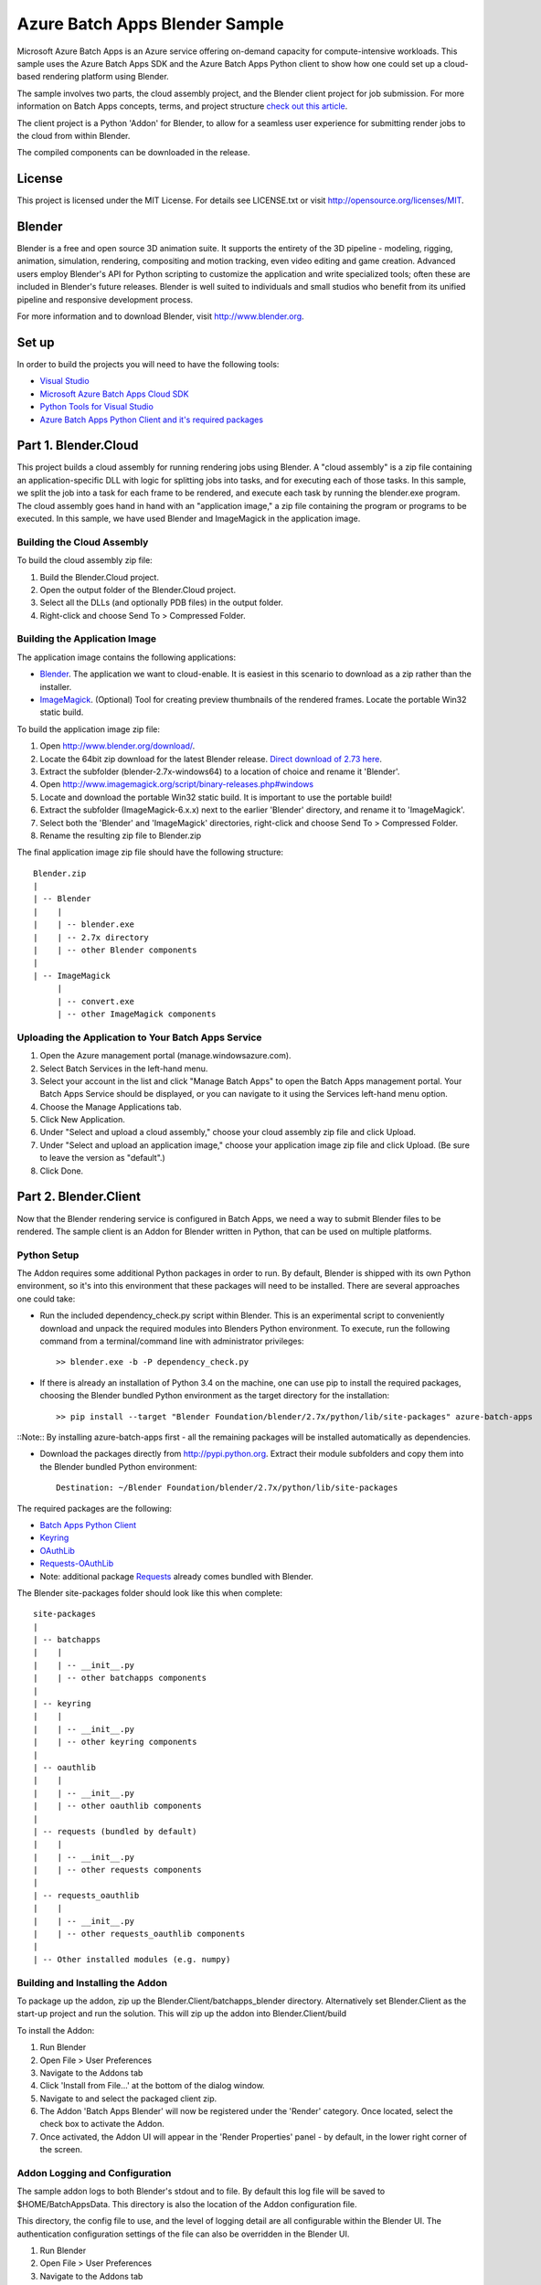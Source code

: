 ===============================
Azure Batch Apps Blender Sample
===============================

Microsoft Azure Batch Apps is an Azure service offering on-demand capacity for compute-intensive workloads.
This sample uses the Azure Batch Apps SDK and the Azure Batch Apps Python client to show how 
one could set up a cloud-based rendering platform using Blender.

The sample involves two parts, the cloud assembly project, and the Blender client project for job submission.
For more information on Batch Apps concepts, terms, and project structure `check out this article <http://azure.microsoft.com/en-us/documentation/articles/batch-dotnet-get-started/#tutorial2>`_.

The client project is a Python 'Addon' for Blender, to allow for a seamless user experience for submitting render
jobs to the cloud from within Blender.

The compiled components can be downloaded in the release. 


License
========

This project is licensed under the MIT License.
For details see LICENSE.txt or visit `<http://opensource.org/licenses/MIT>`_.

Blender
========

Blender is a free and open source 3D animation suite.
It supports the entirety of the 3D pipeline - modeling, rigging, animation, simulation, rendering, compositing and motion tracking, even video editing and game creation. 
Advanced users employ Blender's API for Python scripting to customize the application and write specialized tools; often these are included in Blender's future releases. 
Blender is well suited to individuals and small studios who benefit from its unified pipeline and responsive development process.

For more information and to download Blender, visit `<http://www.blender.org>`_.


Set up
======

In order to build the projects you will need to have the following tools:

- `Visual Studio <http://www.visualstudio.com/>`_
- `Microsoft Azure Batch Apps Cloud SDK <http://www.nuget.org/packages/Microsoft.Azure.Batch.Apps.Cloud/>`_
- `Python Tools for Visual Studio <http://pytools.codeplex.com/>`_
- `Azure Batch Apps Python Client and it's required packages <https://github.com/Azure/azure-batch-apps-python>`_
 


Part 1. Blender.Cloud
======================

This project builds a cloud assembly for running rendering jobs using Blender.  
A "cloud assembly" is a zip file containing an application-specific DLL with logic for splitting
jobs into tasks, and for executing each of those tasks.  In this sample, we split the job into
a task for each frame to be rendered, and execute each task by running the blender.exe program. 
The cloud assembly goes hand in hand with an "application image," a zip file 
containing the program or programs to be executed.  In this sample, we have used Blender and 
ImageMagick in the application image.
 

Building the Cloud Assembly
---------------------------

To build the cloud assembly zip file:

1. Build the Blender.Cloud project.
2. Open the output folder of the Blender.Cloud project.
3. Select all the DLLs (and optionally PDB files) in the output folder.
4. Right-click and choose Send To > Compressed Folder.


Building the Application Image
-------------------------------

The application image contains the following applications:

- `Blender <http://www.blender.org/download/>`_. The application we want to cloud-enable.
  It is easiest in this scenario to download as a zip rather than the installer.
- `ImageMagick <http://www.imagemagick.org/script/binary-releases.php#windows>`_. (Optional) Tool for creating preview thumbnails 
  of the rendered frames. Locate the portable Win32 static build.

To build the application image zip file:

1. Open `<http://www.blender.org/download/>`_.
2. Locate the 64bit zip download for the latest Blender release. `Direct download of 2.73 here <http://mirror.cs.umn.edu/blender.org/release/Blender2.73/blender-2.73-windows64.zip>`_.
3. Extract the subfolder (blender-2.7x-windows64) to a location of choice and rename it 'Blender'.
4. Open `<http://www.imagemagick.org/script/binary-releases.php#windows>`_
5. Locate and download the portable Win32 static build. It is important to use the portable build!
6. Extract the subfolder (ImageMagick-6.x.x) next to the earlier 'Blender' directory, and rename it to 'ImageMagick'.
7. Select both the 'Blender' and 'ImageMagick' directories, right-click and choose Send To > Compressed Folder.
8. Rename the resulting zip file to Blender.zip

The final application image zip file should have the following structure::

	Blender.zip
	|
	| -- Blender
	|    |
	|    | -- blender.exe
	|    | -- 2.7x directory
	|    | -- other Blender components
	|
	| -- ImageMagick
	     |
	     | -- convert.exe
	     | -- other ImageMagick components


Uploading the Application to Your Batch Apps Service
-----------------------------------------------------

1. Open the Azure management portal (manage.windowsazure.com).
2. Select Batch Services in the left-hand menu.
3. Select your account in the list and click "Manage Batch Apps" to open the Batch Apps management 
   portal. Your Batch Apps Service should be displayed, or you can navigate to it using the Services left-hand menu option.
4. Choose the Manage Applications tab.
5. Click New Application.
6. Under "Select and upload a cloud assembly," choose your cloud assembly zip file and click Upload.
7. Under "Select and upload an application image," choose your application image zip file and click Upload.  
   (Be sure to leave the version as "default".)
8. Click Done.



Part 2. Blender.Client
=======================

Now that the Blender rendering service is configured in Batch Apps, we need a way to submit Blender files
to be rendered.
The sample client is an Addon for Blender written in Python, that can be used on multiple platforms.

Python Setup
-------------

The Addon requires some additional Python packages in order to run.
By default, Blender is shipped with its own Python environment, so it's into this environment that these
packages will need to be installed.
There are several approaches one could take:

- Run the included dependency_check.py script within Blender. This is an experimental script to conveniently
  download and unpack the required modules into Blenders Python environment. To execute, run the following
  command from a terminal/command line with administrator privileges::

	>> blender.exe -b -P dependency_check.py

- If there is already an installation of Python 3.4 on the machine, one can use pip to install the required
  packages, choosing the Blender bundled Python environment as the target directory for the installation::

	>> pip install --target "Blender Foundation/blender/2.7x/python/lib/site-packages" azure-batch-apps
::Note:: By installing azure-batch-apps first - all the remaining packages will be installed automatically as dependencies.

- Download the packages directly from `<http://pypi.python.org>`_. Extract their module subfolders and copy them into the 
  Blender bundled Python environment::

	Destination: ~/Blender Foundation/blender/2.7x/python/lib/site-packages

The required packages are the following:

- `Batch Apps Python Client <https://pypi.python.org/pypi/azure-batch-apps>`_
- `Keyring <https://pypi.python.org/pypi/keyring>`_
- `OAuthLib <https://pypi.python.org/pypi/oauthlib>`_
- `Requests-OAuthLib <https://pypi.python.org/pypi/requests-oauthlib>`_
- Note: additional package `Requests <https://pypi.python.org/pypi/requests>`_ already comes bundled with Blender.

The Blender site-packages folder should look like this when complete::

	site-packages
	|
	| -- batchapps
	|    |
	|    | -- __init__.py
	|    | -- other batchapps components
	|
	| -- keyring
	|    |
	|    | -- __init__.py
	|    | -- other keyring components
	|
	| -- oauthlib
	|    |
	|    | -- __init__.py
	|    | -- other oauthlib components
	|
	| -- requests (bundled by default)
	|    |
	|    | -- __init__.py
	|    | -- other requests components
	|
	| -- requests_oauthlib
	|    |
	|    | -- __init__.py
	|    | -- other requests_oauthlib components
	|
	| -- Other installed modules (e.g. numpy)


Building and Installing the Addon
----------------------------------

To package up the addon, zip up the Blender.Client/batchapps_blender directory.
Alternatively set Blender.Client as the start-up project and run the solution. This will zip up the addon into Blender.Client/build

To install the Addon:

1. Run Blender
2. Open File > User Preferences
3. Navigate to the Addons tab
4. Click 'Install from File...' at the bottom of the dialog window.
5. Navigate to and select the packaged client zip.
6. The Addon 'Batch Apps Blender' will now be registered under the 'Render' category. Once located, select the 
   check box to activate the Addon.
7. Once activated, the Addon UI will appear in the 'Render Properties' panel - by default, in the lower right corner
   of the screen.


Addon Logging and Configuration
--------------------------------

The sample addon logs to both Blender's stdout and to file.
By default this log file will be saved to $HOME/BatchAppsData. This directory is also the location of the Addon
configuration file.

This directory, the config file to use, and the level of logging detail are all configurable within the Blender UI.
The authentication configuration settings of the file can also be overridden in the Blender UI.

1. Run Blender
2. Open File > User Preferences
3. Navigate to the Addons tab
4. Either search for 'Batch Apps Blender', or navigate to the Addon under the 'Render' category.
5. Select the arrow next to the Addon to open the details drop down - here you will find info on the version and installation directory.
6. Listed here you will also find the configuration preferences. If modified, click 'Save User Settings' at the bottom 
   of the dialog window (Note: this will also cause the Batch Apps Blender Addon to be activated on Blender start-up).
7. Once saved, restart Blender for the changes to take effect.


Authentication
---------------

To run this addon you will need:

- Your Batch Apps service URL
- Unattended account credentials for your Batch Apps service

1. Open the Azure management portal (manage.windowsazure.com).
2. Select Batch Services in the left-hand menu.
3. Select your account in the list and click "Manage Batch Apps" to open the Batch Apps management 
   portal. Your Batch Apps Service should be displayed, or you can navigate to it using the Services left-hand menu option.
4. Copy the service URL from the page and paste it into the 'Service URL' field in the Blender User Preferences.
5. Click the Unattended Account button at the bottom of the page. 
6. Copy the Account ID from the page and paste it into the 'Unattended Account' field in the Blender User Preferences.
7. Below the Account Keys list, select the desired duration and click the Add Key button.
   Copy the generated key and paste it into the 'Unattended Key' field in the Blender User Preferences.
   NOTE: the generated key will be shown only once!  If you accidentally close the page
   before copying the key, just reopen it and add a new key.


Addon Documentation
--------------------

The Addon User Guide can be found `here <http://dl.windowsazure.com/batchapps/blender/user_guide.html>`_.
Auto generated Sphinx documentation for the Addon code can be found `here <http://dl.windowsazure.com/batchapps/blender/batchapps_blender.html>`_.




